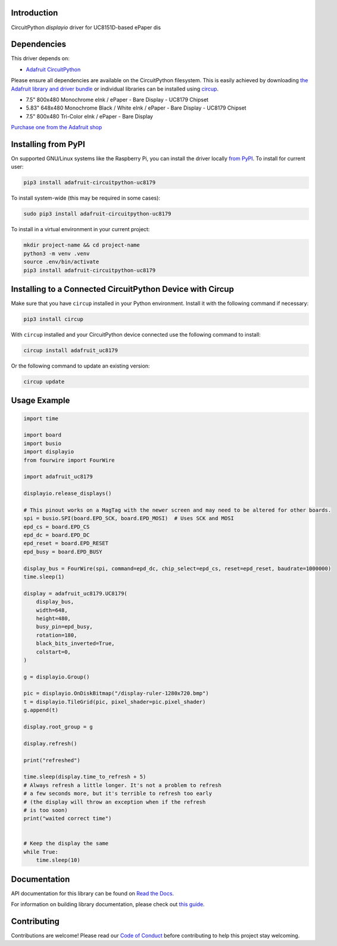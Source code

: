 Introduction
============


.. image:: https://readthedocs.org/projects/adafruit-circuitpython-uc8179/badge/?version=latest
    :target: https://docs.circuitpython.org/projects/uc8179/en/latest/
    :alt: Documentation Status


.. image:: https://raw.githubusercontent.com/adafruit/Adafruit_CircuitPython_Bundle/main/badges/adafruit_discord.svg
    :target: https://adafru.it/discord
    :alt: Discord


.. image:: https://github.com/adafruit/Adafruit_CircuitPython_UC8179/workflows/Build%20CI/badge.svg
    :target: https://github.com/adafruit/Adafruit_CircuitPython_UC8179/actions
    :alt: Build Status


.. image:: https://img.shields.io/endpoint?url=https://raw.githubusercontent.com/astral-sh/ruff/main/assets/badge/v2.json
    :target: https://github.com/astral-sh/ruff
    :alt: Code Style: Ruff

CircuitPython `displayio` driver for UC8151D-based ePaper dis


Dependencies
=============
This driver depends on:

* `Adafruit CircuitPython <https://github.com/adafruit/circuitpython>`_

Please ensure all dependencies are available on the CircuitPython filesystem.
This is easily achieved by downloading
`the Adafruit library and driver bundle <https://circuitpython.org/libraries>`_
or individual libraries can be installed using
`circup <https://github.com/adafruit/circup>`_.



* 7.5" 800x480 Monochrome eInk / ePaper - Bare Display - UC8179 Chipset
* 5.83" 648x480 Monochrome Black / White eInk / ePaper - Bare Display - UC8179 Chipset
* 7.5" 800x480 Tri-Color eInk / ePaper - Bare Display

`Purchase one from the Adafruit shop <https://www.adafruit.com/search?q=UC8179>`_

Installing from PyPI
=====================

On supported GNU/Linux systems like the Raspberry Pi, you can install the driver locally `from
PyPI <https://pypi.org/project/adafruit-circuitpython-uc8179/>`_.
To install for current user:

.. code-block:: shell

    pip3 install adafruit-circuitpython-uc8179

To install system-wide (this may be required in some cases):

.. code-block:: shell

    sudo pip3 install adafruit-circuitpython-uc8179

To install in a virtual environment in your current project:

.. code-block:: shell

    mkdir project-name && cd project-name
    python3 -m venv .venv
    source .env/bin/activate
    pip3 install adafruit-circuitpython-uc8179

Installing to a Connected CircuitPython Device with Circup
==========================================================

Make sure that you have ``circup`` installed in your Python environment.
Install it with the following command if necessary:

.. code-block:: shell

    pip3 install circup

With ``circup`` installed and your CircuitPython device connected use the
following command to install:

.. code-block:: shell

    circup install adafruit_uc8179

Or the following command to update an existing version:

.. code-block:: shell

    circup update

Usage Example
=============

.. code-block:: python

    import time

    import board
    import busio
    import displayio
    from fourwire import FourWire

    import adafruit_uc8179

    displayio.release_displays()

    # This pinout works on a MagTag with the newer screen and may need to be altered for other boards.
    spi = busio.SPI(board.EPD_SCK, board.EPD_MOSI)  # Uses SCK and MOSI
    epd_cs = board.EPD_CS
    epd_dc = board.EPD_DC
    epd_reset = board.EPD_RESET
    epd_busy = board.EPD_BUSY

    display_bus = FourWire(spi, command=epd_dc, chip_select=epd_cs, reset=epd_reset, baudrate=1000000)
    time.sleep(1)

    display = adafruit_uc8179.UC8179(
        display_bus,
        width=648,
        height=480,
        busy_pin=epd_busy,
        rotation=180,
        black_bits_inverted=True,
        colstart=0,
    )

    g = displayio.Group()

    pic = displayio.OnDiskBitmap("/display-ruler-1280x720.bmp")
    t = displayio.TileGrid(pic, pixel_shader=pic.pixel_shader)
    g.append(t)

    display.root_group = g

    display.refresh()

    print("refreshed")

    time.sleep(display.time_to_refresh + 5)
    # Always refresh a little longer. It's not a problem to refresh
    # a few seconds more, but it's terrible to refresh too early
    # (the display will throw an exception when if the refresh
    # is too soon)
    print("waited correct time")


    # Keep the display the same
    while True:
        time.sleep(10)


Documentation
=============
API documentation for this library can be found on `Read the Docs <https://docs.circuitpython.org/projects/uc8179/en/latest/>`_.

For information on building library documentation, please check out
`this guide <https://learn.adafruit.com/creating-and-sharing-a-circuitpython-library/sharing-our-docs-on-readthedocs#sphinx-5-1>`_.

Contributing
============

Contributions are welcome! Please read our `Code of Conduct
<https://github.com/adafruit/Adafruit_CircuitPython_UC8179/blob/HEAD/CODE_OF_CONDUCT.md>`_
before contributing to help this project stay welcoming.
